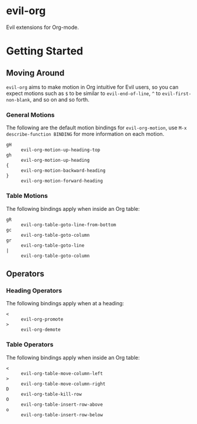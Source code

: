* evil-org

Evil extensions for Org-mode.

* Getting Started

** Moving Around

=evil-org= aims to make motion in Org intuitive for Evil users,
so you can expect motions such as ~$~ to be similar to ~evil-end-of-line~,
~^~ to ~evil-first-non-blank~, and so on and so forth.

*** General Motions

The following are the default motion bindings for =evil-org-motion=, use
~M-x describe-function BINDING~ for more information on each motion.

- ~gH~ :: ~evil-org-motion-up-heading-top~
- ~gh~ :: ~evil-org-motion-up-heading~
- ~{~  :: ~evil-org-motion-backward-heading~
- ~}~  :: ~evil-org-motion-forward-heading~

*** Table Motions

The following bindings apply when inside an Org table:

- ~gR~ :: ~evil-org-table-goto-line-from-bottom~
- ~gc~ :: ~evil-org-table-goto-column~
- ~gr~ :: ~evil-org-table-goto-line~
- ~|~  :: ~evil-org-table-goto-column~

** Operators

*** Heading Operators

The following bindings apply when at a heading:

- ~<~ :: ~evil-org-promote~
- ~>~ :: ~evil-org-demote~

*** Table Operators

The following bindings apply when inside an Org table:

- ~<~ :: ~evil-org-table-move-column-left~
- ~>~ :: ~evil-org-table-move-column-right~
- ~D~ :: ~evil-org-table-kill-row~
- ~O~ :: ~evil-org-table-insert-row-above~
- ~o~ :: ~evil-org-table-insert-row-below~
